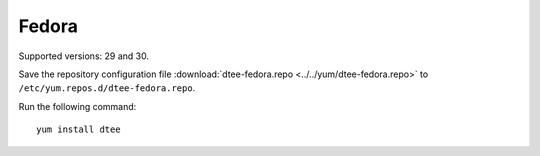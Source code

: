 Fedora
======

Supported versions: 29 and 30.

Save the repository configuration file
:download:`dtee-fedora.repo <../../yum/dtee-fedora.repo>`
to ``/etc/yum.repos.d/dtee-fedora.repo``.

Run the following command::

    yum install dtee
